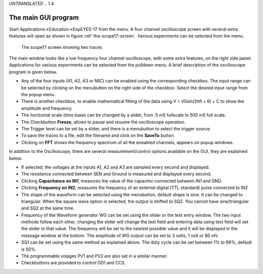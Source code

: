 UNTRANSLATED
.. 1.4

The main GUI program
====================

Start Applications->Education->ExpEYES-17 from the menu. A four channel
oscilloscope screen with several extra features will open as shown in
figure :ref:`the-scope17-screen`. Various experiments can be
selected from the menu.

.. _the-scope17-screen:
.. figure:: pics/scope17.*

    The scope17 screen showing two traces

The main window looks like a low frequency four channel oscilloscope,
with some extra features, on the right side panel. Applications for
various experiments can be selected from the pulldown menu. A brief
description of the oscilloscope program is given below.

-  Any of the four inputs (A1, A2, A3 or MIC) can be enabled using the
   corresponding checkbox. The input range can be selected by clicking
   on the menubutton on the right side of the checkbox. Select the
   desired input range from the popup menu.
-  There is another checkbox, to enable mathematical fitting of the data
   using V = V\ 0\ sin(2\ πft + θ\ ) + C to show the amplitude and
   frequency.
-  The horizontal scale (time base) can be changed by a slider, from .5
   mS fullscale to 500 mS full scale.
-  The Checkbutton **Freeze**, allows to pause and resume the
   oscilloscope operation.
-  The Trigger level can be set by a slider, and there is a menubutton
   to select the trigger source.
-  To save the traces to a file, edit the filename and click on the
   **SaveTo** button.
-  Clicking on **FFT** shows the frequency spectrum of all the eneabled
   channels, appears on popup windows.

In addition to the Oscilloscope, there are several measurement/control
options available on the GUI, they are explained below.

-  If selected, the voltages at the inputs A1, A2 and A3 are sampled
   every second and displayed.
-  The resistance connected between SEN and Ground is measured and
   displayed every second.
-  Clicking **Capacitance on IN1**, measures the value of the capacitor
   connected between IN1 and GND.
-  Clicking **Frequency on IN2**, measures the frequency of an external
   digital (TTL standard) pulse connected to IN2
-  The shape of the waveform can be selected using the menubutton,
   default shape is sine. It can be changed to triangular. When the
   square wave option is selected, the output is shifted to SQ2. You
   cannot have sine/triangular and SQ2 at the same time.
-  Frequency of the Waveform generator WG can be set using the slider or
   the text entry window. The two input methods follow each other,
   changing the slider will change the text field and entering data
   using text field will set the slider to that value. The frequency
   will be set to the nearest possible value and it will be displayed in
   the message window at the bottom. The amplitude of WG output can be
   set to 3 volts, 1 volt or 80 mV.
-  SQ1 can be set using the same method as explained above. The duty
   cycle can be set between 1% to 99%, default is 50%.
-  The programmable volages PV1 and PV2 are also set in a similar
   manner.
-  Checkbuttons are provided to control OD1 and CCS.

